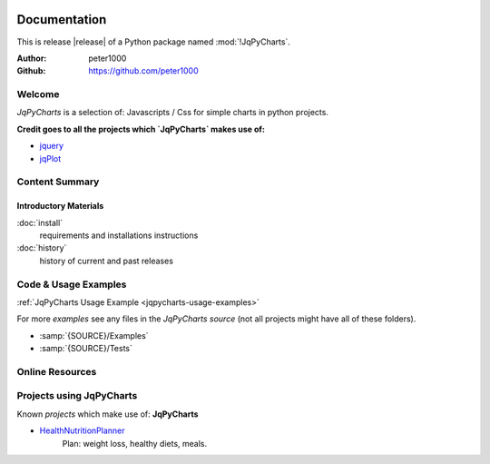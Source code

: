 .. image:: _static/JqPyChartsMain350_220.png
   :align: center

=============
Documentation
=============

This is release |release| of a Python package named :mod:`!JqPyCharts`.

:Author: peter1000
:Github: https://github.com/peter1000


Welcome
=======
`JqPyCharts` is a selection of: Javascripts / Css for simple charts in python projects.

**Credit goes to all the projects which `JqPyCharts` makes use of:**

- `jquery <https://jquery.org/>`_
- `jqPlot <https://bitbucket.org/cleonello/jqplot>`_


Content Summary
===============

.. rst-class:: floater

.. seealso:: :ref:`What's new in JqPyCharts <whats-new>`


Introductory Materials
----------------------

:doc:`install`
   requirements and installations instructions

:doc:`history`
   history of current and past releases


.. _code-usage-examples:

Code & Usage Examples
=====================

:ref:`JqPyCharts Usage Example <jqpycharts-usage-examples>`


For more *examples* see any files in the `JqPyCharts source` (not all projects might have all of these folders).

- :samp:`{SOURCE}/Examples`

- :samp:`{SOURCE}/Tests`


Online Resources
================

.. rst-class:: html-plain-table

   ================ ====================================================
   Homepage:        `<https://github.com/peter1000/JqPyCharts>`_
   Online Docs:     `<http://packages.python.org/JqPyCharts>`_
   Download & PyPI: `<http://pypi.python.org/pypi/JqPyCharts>`_
   Source:          `<https://github.com/peter1000/JqPyCharts>`_
   ================ ====================================================


Projects using JqPyCharts
=========================

Known `projects` which make use of: **JqPyCharts**

- `HealthNutritionPlanner <https://github.com/peter1000/HealthNutritionPlanner>`_
   Plan: weight loss, healthy diets, meals.
